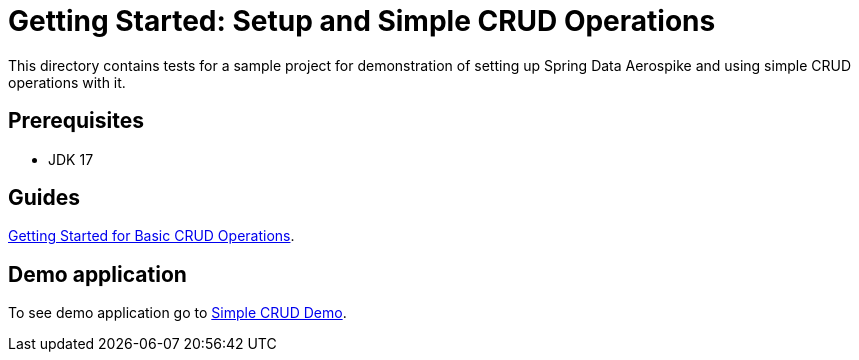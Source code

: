 [[tests-simple-crud]]
= Getting Started: Setup and Simple CRUD Operations

This directory contains tests for a sample project for demonstration of setting up Spring Data Aerospike and using simple CRUD operations with it.

== Prerequisites

- JDK 17

== Guides

https://github.com/aerospike-community/spring-data-aerospike-demo/blob/main/asciidoc/getting-started.adoc[Getting Started for Basic CRUD Operations].

== Demo application

To see demo application go to https://github.com/aerospike-community/spring-data-aerospike-demo/tree/main/examples/src/main/java/com/demo/simplecrud[Simple CRUD Demo].
